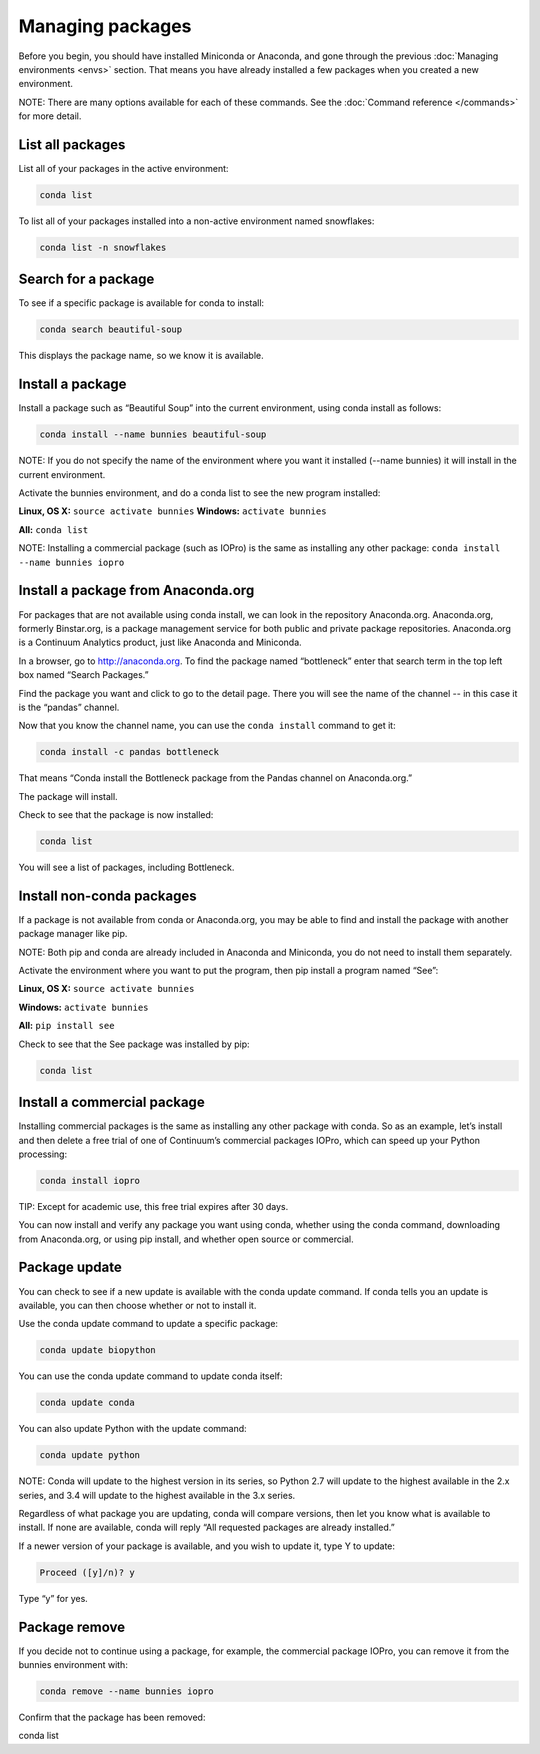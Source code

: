 =================
Managing packages
=================

Before you begin, you should have installed Miniconda or Anaconda, and gone through the previous :doc:`Managing environments <envs>` section. That means you have already installed a few packages when you created a new environment. 

NOTE: There are many options available for each of these commands. See the :doc:`Command reference </commands>` for more detail. 

List all packages
~~~~~~~~~~~~~~~~~

List all of your packages in the active environment:

.. code::

   conda list

To list all of your packages installed into a non-active environment named snowflakes:

.. code::

   conda list -n snowflakes

Search for a package
~~~~~~~~~~~~~~~~~~~~

To see if a specific package is available for conda to install: 

.. code::

   conda search beautiful-soup

This displays the package name, so we know it is available. 

Install a package
~~~~~~~~~~~~~~~~~

Install a package such as “Beautiful Soup” into the current environment, using conda install as follows: 

.. code::

   conda install --name bunnies beautiful-soup

NOTE: If you do not specify the name of the environment where you want it installed (--name bunnies) it will install in the current environment. 


Activate the bunnies environment, and do a conda list to see the new program installed:

**Linux, OS X:** ``source activate bunnies``
**Windows:**  ``activate bunnies``

**All:**  ``conda list``

NOTE: Installing a commercial package (such as IOPro) is the same as installing any other package: ``conda install --name bunnies iopro``

Install a package from Anaconda.org 
~~~~~~~~~~~~~~~~~~~~~~~~~~~~~~~~~~~

For packages that are not available using conda install, we can look in the repository Anaconda.org. Anaconda.org, formerly Binstar.org, is a package management service for both public and private package repositories. Anaconda.org is a Continuum Analytics product, just like Anaconda and Miniconda. 

In a browser, go to http://anaconda.org.  To find the package named “bottleneck” enter that search term in the top left box named “Search Packages.”

Find the package you want and click to go to the detail page. There you will see the name of the channel -- in this case it is the “pandas” channel. 

Now that you know the channel name, you can use the ``conda install`` command to get it:

.. code::

   conda install -c pandas bottleneck 

That means “Conda install the Bottleneck package from the Pandas channel on Anaconda.org.”

The package will install. 

Check to see that the package is now installed: 

.. code::

   conda list

You will see a list of packages, including Bottleneck.


Install non-conda packages 
~~~~~~~~~~~~~~~~~~~~~~~~~~~~~~~~~~

If a package is not available from conda or Anaconda.org, you may be able to find and install the package with another package manager like pip. 


NOTE: Both pip and conda are already included in Anaconda and Miniconda, you do not need to install them separately. 

Activate the environment where you want to put the program, then pip install a program named “See”: 

**Linux, OS X:** ``source activate bunnies``

**Windows:**  ``activate bunnies``

**All:**  ``pip install see``

Check to see that the See package was installed by pip:  

.. code::

   conda list

Install a commercial package
~~~~~~~~~~~~~~~~~~~~~~~~~~~~~~~~~~

Installing commercial packages is the same as installing any other package with conda. So as an example, let’s install and then delete a free trial of one of Continuum’s commercial packages IOPro, which can speed up your Python processing:

.. code::

   conda install iopro 

TIP: Except for academic use, this free trial expires after 30 days. 

You can now install and verify any package you want using conda, whether using the conda command, downloading from Anaconda.org, or using pip install, and whether open source or commercial. 

Package update
~~~~~~~~~~~~~~~~~

You can check to see if a new update is available with the conda update command. If conda tells you an update is available, you can then choose whether or not to install it.

Use the conda update command to update a specific package:  

.. code::

   conda update biopython

You can use the conda update command to update conda itself:

.. code::

   conda update conda

You can also update Python with the update command:

.. code::

   conda update python

NOTE: Conda will update to the highest version in its series, so Python 2.7 will update to the highest available in the 2.x series, and 3.4 will update to the highest available in the 3.x series.

Regardless of what package you are updating, conda will compare versions, then let you know what is available to install. If none are available, conda will reply “All requested packages are already installed.”

If a newer version of your package is available, and you wish to update it, type Y to update:
 
.. code::

   Proceed ([y]/n)? y

Type “y” for yes.

Package remove
~~~~~~~~~~~~~~~~~

If you decide not to continue using a package, for example, the commercial package IOPro, you can remove it from the bunnies environment with:

.. code::

   conda remove --name bunnies iopro

Confirm that the package has been removed: 

conda list
